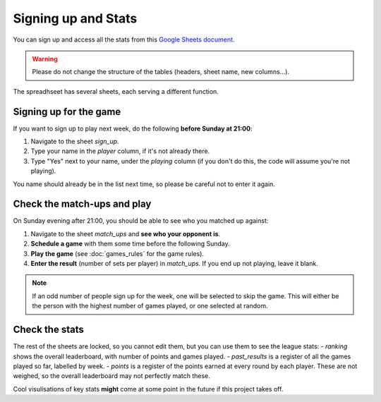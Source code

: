Signing up and Stats
==============================

You can sign up and access all the stats from this `Google Sheets document <https://docs.google.com/spreadsheets/d/1OY-nmzJ7s2YsOrDKokKYcf3hjkkchkAWSAGc216eyA4/edit?usp=sharing>`_.

.. WARNING:: Please do not change the structure of the tables (headers, sheet name, new columns...).

The spreadhseet has several sheets, each serving a different function.


Signing up for the game
----------------------------
If you want to sign up to play next week, do the following **before Sunday at 21:00**:

1. Navigate to the sheet `sign_up`.
2. Type your name in the `player` column, if it's not already there.
3. Type "Yes" next to your name, under the `playing` column (if you don't do this, the code will assume you're not playing).

You name should already be in the list next time, so please be careful not to enter it again.

Check the match-ups and play
----------------------------

On Sunday evening after 21:00, you should be able to see who you matched up against:

1. Navigate to the sheet `match_ups` and **see who your opponent is**.
2. **Schedule a game** with them some time before the following Sunday.
3. **Play the game** (see :doc:`games_rules` for the game rules).
4. **Enter the result** (number of sets per player) in `match_ups`. If you end up not playing, leave it blank.

.. Note:: If an odd number of people sign up for the week, one will be selected to skip the game. This will either be the person with the highest number of games played, or one selected at random.


Check the stats
----------------------------
The rest of the sheets are locked, so you cannot edit them, but you can use them to see the league stats:
- `ranking` shows the overall leaderboard, with number of points and games played.
- `past_results` is a register of all the games played so far, labelled by week.
- `points` is a register of the points earned at every round by each player. These are not weighed, so the overall leaderboard may not perfectly match these.

Cool visulisations of key stats **might** come at some point in the future if this project takes off.

